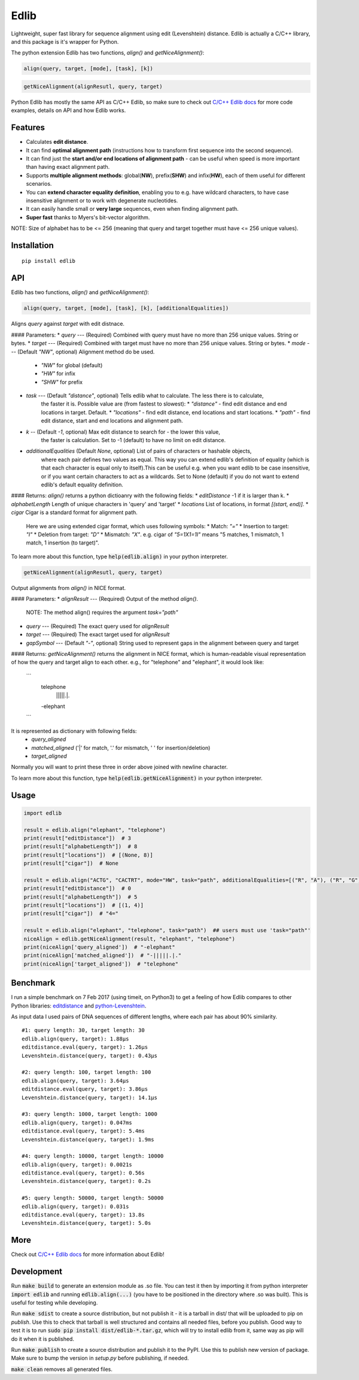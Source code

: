 =====
Edlib
=====

Lightweight, super fast library for sequence alignment using edit (Levenshtein) distance. Edlib is actually a C/C++ library, and this package is it's wrapper for Python.

The python extension Edlib has two functions, `align()` and `getNiceAlignment()`:

.. code:: python

    align(query, target, [mode], [task], [k])

.. code:: python

    getNiceAlignment(alignResutl, query, target)

Python Edlib has mostly the same API as C/C++ Edlib, so make sure to check out `C/C++ Edlib docs <http://github.com/Martinsos/edlib>`_ for more code examples, details on API and how Edlib works.

--------
Features
--------

* Calculates **edit distance**.
* It can find **optimal alignment path** (instructions how to transform first sequence into the second sequence).
* It can find just the **start and/or end locations of alignment path** - can be useful when speed is more important than having exact alignment path.
* Supports **multiple alignment methods**: global(**NW**), prefix(**SHW**) and infix(**HW**), each of them useful for different scenarios.
* You can **extend character equality definition**, enabling you to e.g. have wildcard characters, to have case insensitive alignment or to work with degenerate nucleotides.
* It can easily handle small or **very large** sequences, even when finding alignment path.
* **Super fast** thanks to Myers's bit-vector algorithm.

NOTE: Size of alphabet has to be <= 256 (meaning that query and target together must have <= 256 unique values).

------------
Installation
------------
::

    pip install edlib

---
API
---

Edlib has two functions, `align()` and `getNiceAlignment()`:

.. code:: python

    align(query, target, [mode], [task], [k], [additionalEqualities])

Aligns `query` against `target` with edit distnace. 

#### Parameters:
* `query` --- (Required) Combined with query must have no more than 256 unique values. String or bytes.
* `target` --- (Required) Combined with target must have no more than 256 unique values. String or bytes. 
* `mode` --- (Default `"NW"`, optional) Alignment method do be used. 
    * `"NW"` for global (default)
    * `"HW"` for infix
    * `"SHW"` for prefix
* `task` --- (Default `"distance"`, optional) Tells edlib what to calculate. The less there is to calculate,
    the faster it is. Possible value are (from fastest to slowest):
    * `"distance"` - find edit distance and end locations in target. Default.
    * `"locations"` - find edit distance, end locations and start locations.
    * `"path"` - find edit distance, start and end locations and alignment path.
* `k` -- (Default `-1`, optional) Max edit distance to search for - the lower this value,
    the faster is calculation. Set to -1 (default) to have no limit on edit distance.
* `additionalEqualities` (Default `None`, optional) List of pairs of characters or hashable objects, 
    where each pair defines two values as equal. This way you can extend edlib's definition of equality 
    (which is that each character is equal only to itself).This can be useful e.g. when you want edlib to be case insensitive, 
    or if you want certain characters to act as a wildcards. Set to None (default) if you do not want to extend edlib's default equality definition.

#### Returns:    
`align()` returns a python dictioanry with the following fields:
* `editDistance`  -1 if it is larger than k.
* `alphabetLength`  Length of unique characters in 'query' and 'target'
* `locations`  List of locations, in format `[(start, end)]`.
* `cigar`  Cigar is a standard format for alignment path.
    Here we are using extended cigar format, which uses following symbols:
    * Match: `"="`
    * Insertion to target: `"I"`
    * Deletion from target: `"D"`
    * Mismatch: `"X"`.
    e.g. cigar of `"5=1X1=1I"` means "5 matches, 1 mismatch, 1 match, 1 insertion (to target)".


To learn more about this function, type :code:`help(edlib.align)` in your python interpreter.


.. code:: python

    getNiceAlignment(alignResutl, query, target)

Output alignments from `align()` in NICE format. 

#### Parameters:
* `alignResult` --- (Required) Output of the method `align()`. 
    NOTE: The method align() requires the argument `task="path"`

* `query` --- (Required) The exact query used for `alignResult`
* `target`  --- (Required) The exact target used for `alignResult`
* `gapSymbol` --- (Default `"-"`, optional) String used to represent gaps in the alignment between query and target


#### Returns:
`getNiceAlignment()` returns the alignment in NICE format, which is human-readable visual representation of how the query and target align to each other. e.g., for "telephone" and "elephant", it would look like:
    ```
     telephone
      |||||.|.
     -elephant
    ```
It is represented as dictionary with following fields:
    * `query_aligned`
    * `matched_aligned` ('|' for match, '.' for mismatch, ' ' for insertion/deletion)
    * `target_aligned`
Normally you will want to print these three in order above joined with newline character.


To learn more about this function, type :code:`help(edlib.getNiceAlignment)` in your python interpreter.



-----
Usage
-----
.. code:: python

    import edlib

    result = edlib.align("elephant", "telephone")
    print(result["editDistance"])  # 3
    print(result["alphabetLength"])  # 8
    print(result["locations"])  # [(None, 8)]
    print(result["cigar"])  # None

    result = edlib.align("ACTG", "CACTRT", mode="HW", task="path", additionalEqualities=[("R", "A"), ("R", "G")])
    print(result["editDistance"])  # 0
    print(result["alphabetLength"])  # 5
    print(result["locations"])  # [(1, 4)]
    print(result["cigar"])  # "4="

    result = edlib.align("elephant", "telephone", task="path")  ## users must use 'task="path"' 
    niceAlign = edlib.getNiceAlignment(result, "elephant", "telephone")
    print(niceAlign['query_aligned'])  # "-elephant"
    print(niceAlign['matched_aligned'])  # "-|||||.|."
    print(niceAlign['target_aligned'])  # "telephone"




---------
Benchmark
---------

I run a simple benchmark on 7 Feb 2017 (using timeit, on Python3) to get a feeling of how Edlib compares to other Python libraries: `editdistance <https://pypi.python.org/pypi/editdistance>`_ and `python-Levenshtein <https://pypi.python.org/pypi/python-Levenshtein>`_.

As input data I used pairs of DNA sequences of different lengths, where each pair has about 90% similarity.

::

   #1: query length: 30, target length: 30
   edlib.align(query, target): 1.88µs
   editdistance.eval(query, target): 1.26µs
   Levenshtein.distance(query, target): 0.43µs

   #2: query length: 100, target length: 100
   edlib.align(query, target): 3.64µs
   editdistance.eval(query, target): 3.86µs
   Levenshtein.distance(query, target): 14.1µs

   #3: query length: 1000, target length: 1000
   edlib.align(query, target): 0.047ms
   editdistance.eval(query, target): 5.4ms
   Levenshtein.distance(query, target): 1.9ms

   #4: query length: 10000, target length: 10000
   edlib.align(query, target): 0.0021s
   editdistance.eval(query, target): 0.56s
   Levenshtein.distance(query, target): 0.2s

   #5: query length: 50000, target length: 50000
   edlib.align(query, target): 0.031s
   editdistance.eval(query, target): 13.8s
   Levenshtein.distance(query, target): 5.0s

----
More
----

Check out `C/C++ Edlib docs <http://github.com/Martinsos/edlib>`_ for more information about Edlib!

-----------
Development
-----------

Run :code:`make build` to generate an extension module as .so file. You can test it then by importing it from python interpreter :code:`import edlib` and running :code:`edlib.align(...)` (you have to be positioned in the directory where .so was built). This is useful for testing while developing.

Run :code:`make sdist` to create a source distribution, but not publish it - it is a tarball in dist/ that will be uploaded to pip on `publish`. Use this to check that tarball is well structured and contains all needed files, before you publish.
Good way to test it is to run :code:`sudo pip install dist/edlib-*.tar.gz`, which will try to install edlib from it, same way as pip will do it when it is published.

Run :code:`make publish` to create a source distribution and publish it to the PyPI. Use this to publish new version of package.
Make sure to bump the version in `setup.py` before publishing, if needed.

:code:`make clean` removes all generated files.
